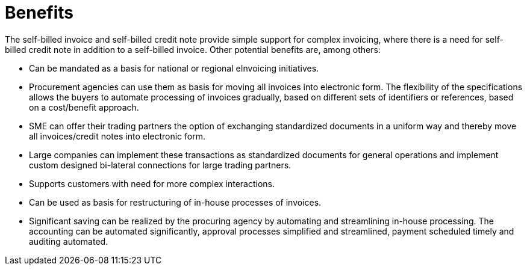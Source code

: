 [[benefits]]
= Benefits

The self-billed invoice and self-billed credit note provide simple support for complex invoicing, where there is a need for self-billed credit note in addition to a self-billed invoice. Other potential benefits are, among others:

* Can be mandated as a basis for national or regional eInvoicing initiatives.
* Procurement agencies can use them as basis for moving all invoices into electronic form. The flexibility of the specifications allows the buyers to automate processing of invoices gradually, based on different sets of identifiers or references, based on a cost/benefit approach.
* SME can offer their trading partners the option of exchanging standardized documents in a uniform way and thereby move all invoices/credit notes into electronic form.
* Large companies can implement these transactions as standardized documents for general operations and implement custom designed bi-lateral connections for large trading partners.
* Supports customers with need for more complex interactions.
* Can be used as basis for restructuring of in-house processes of invoices.
* Significant saving can be realized by the procuring agency by automating and streamlining in-house processing. The accounting can be automated significantly, approval processes simplified and streamlined, payment scheduled timely and auditing automated.
